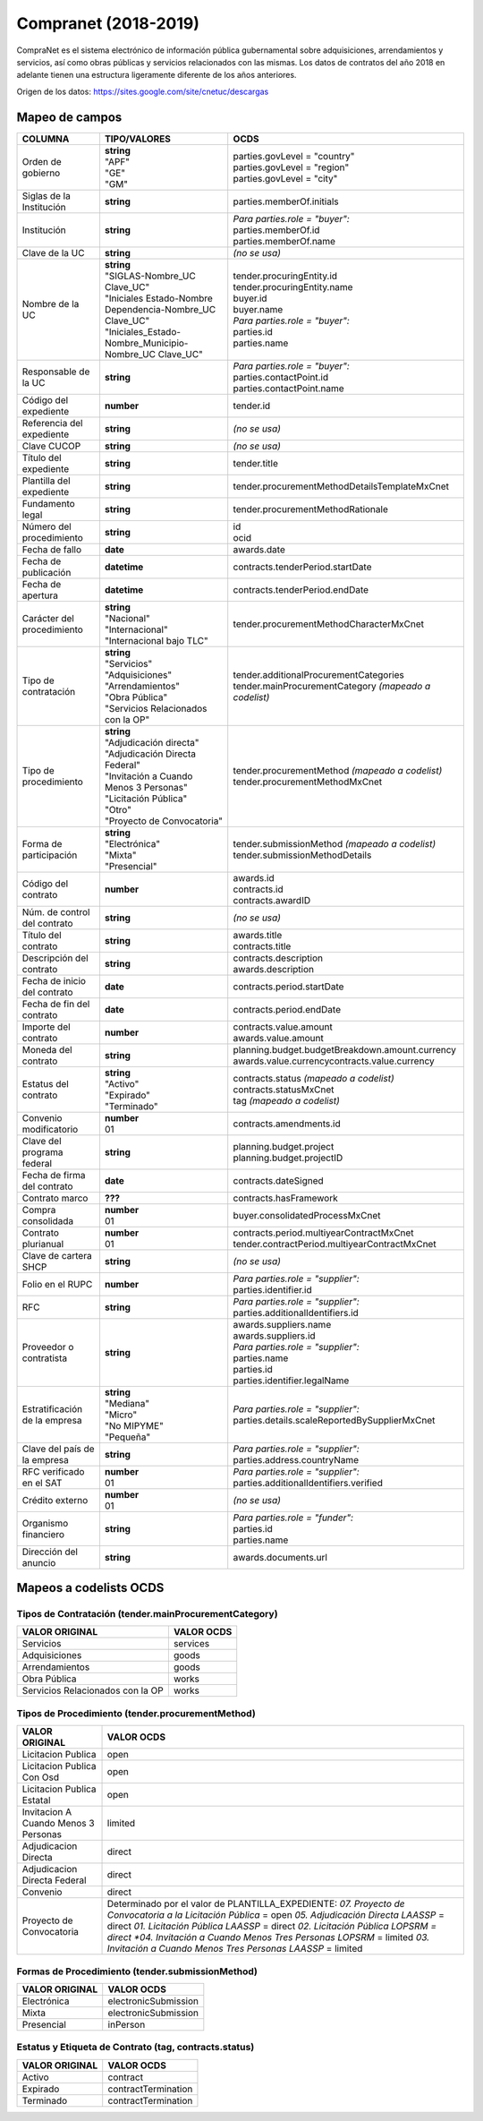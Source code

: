 Compranet (2018-2019)
=====================

CompraNet es el sistema electrónico de información pública gubernamental
sobre adquisiciones, arrendamientos y servicios, así como obras públicas
y servicios relacionados con las mismas. Los datos de contratos del año
2018 en adelante tienen una estructura ligeramente diferente de los años
anteriores.

Origen de los datos: https://sites.google.com/site/cnetuc/descargas

Mapeo de campos
~~~~~~~~~~~~~~~

+---------------------------------+----------------------------------------------------------------+-----------------------------------------------------------+
| COLUMNA                         | TIPO/VALORES                                                   | OCDS                                                      |
+=================================+================================================================+===========================================================+
| Orden de gobierno               | | **string**                                                   | | parties.govLevel = "country"                            |
|                                 | | "APF"                                                        | | parties.govLevel = "region"                             |
|                                 | | "GE"                                                         | | parties.govLevel = "city"                               |
|                                 | | "GM"                                                         |                                                           |
+---------------------------------+----------------------------------------------------------------+-----------------------------------------------------------+
| Siglas de la Institución        | **string**                                                     | parties.memberOf.initials                                 |
+---------------------------------+----------------------------------------------------------------+-----------------------------------------------------------+
| Institución                     | **string**                                                     | | *Para parties.role = "buyer":*                          |
|                                 |                                                                | | parties.memberOf.id                                     |
|                                 |                                                                | | parties.memberOf.name                                   |
+---------------------------------+----------------------------------------------------------------+-----------------------------------------------------------+
| Clave de la UC                  | **string**                                                     | *(no se usa)*                                             |
+---------------------------------+----------------------------------------------------------------+-----------------------------------------------------------+
| Nombre de la UC                 | | **string**                                                   | | tender.procuringEntity.id                               |
|                                 | | "SIGLAS-Nombre\_UC Clave\_UC"                                | | tender.procuringEntity.name                             |
|                                 | | "Iniciales Estado-Nombre Dependencia-Nombre\_UC Clave\_UC"   | | buyer.id                                                |
|                                 | | "Iniciales\_Estado-Nombre\_Municipio-Nombre\_UC Clave\_UC"   | | buyer.name                                              |
|                                 |                                                                | | *Para parties.role = "buyer":*                          |
|                                 |                                                                | | parties.id                                              |
|                                 |                                                                | | parties.name                                            |
+---------------------------------+----------------------------------------------------------------+-----------------------------------------------------------+
| Responsable de la UC            | **string**                                                     | | *Para parties.role = "buyer":*                          |
|                                 |                                                                | | parties.contactPoint.id                                 |
|                                 |                                                                | | parties.contactPoint.name                               |
+---------------------------------+----------------------------------------------------------------+-----------------------------------------------------------+
| Código del expediente           | **number**                                                     | tender.id                                                 |
+---------------------------------+----------------------------------------------------------------+-----------------------------------------------------------+
| Referencia del expediente       | **string**                                                     | *(no se usa)*                                             |
+---------------------------------+----------------------------------------------------------------+-----------------------------------------------------------+
| Clave CUCOP                     | **string**                                                     | *(no se usa)*                                             |
+---------------------------------+----------------------------------------------------------------+-----------------------------------------------------------+
| Título del expediente           | **string**                                                     | tender.title                                              |
+---------------------------------+----------------------------------------------------------------+-----------------------------------------------------------+
| Plantilla del expediente        | **string**                                                     | tender.procurementMethodDetailsTemplateMxCnet             |
+---------------------------------+----------------------------------------------------------------+-----------------------------------------------------------+
| Fundamento legal                | **string**                                                     | tender.procurementMethodRationale                         |
+---------------------------------+----------------------------------------------------------------+-----------------------------------------------------------+
| Número del procedimiento        | **string**                                                     | | id                                                      |
|                                 |                                                                | | ocid                                                    |
+---------------------------------+----------------------------------------------------------------+-----------------------------------------------------------+
| Fecha de fallo                  | **date**                                                       | awards.date                                               |
+---------------------------------+----------------------------------------------------------------+-----------------------------------------------------------+
| Fecha de publicación            | **datetime**                                                   | contracts.tenderPeriod.startDate                          |
+---------------------------------+----------------------------------------------------------------+-----------------------------------------------------------+
| Fecha de apertura               | **datetime**                                                   | contracts.tenderPeriod.endDate                            |
+---------------------------------+----------------------------------------------------------------+-----------------------------------------------------------+
| Carácter del procedimiento      | | **string**                                                   | tender.procurementMethodCharacterMxCnet                   |
|                                 | | "Nacional"                                                   |                                                           |
|                                 | | "Internacional"                                              |                                                           |
|                                 | | "Internacional bajo TLC"                                     |                                                           |
+---------------------------------+----------------------------------------------------------------+-----------------------------------------------------------+
| Tipo de contratación            | | **string**                                                   | | tender.additionalProcurementCategories                  |
|                                 | | "Servicios"                                                  | | tender.mainProcurementCategory *(mapeado a codelist)*   |
|                                 | | "Adquisiciones"                                              |                                                           |
|                                 | | "Arrendamientos"                                             |                                                           |
|                                 | | "Obra Pública"                                               |                                                           |
|                                 | | "Servicios Relacionados con la OP"                           |                                                           |
+---------------------------------+----------------------------------------------------------------+-----------------------------------------------------------+
| Tipo de procedimiento           | | **string**                                                   | | tender.procurementMethod *(mapeado a codelist)*         |
|                                 | | "Adjudicación directa"                                       | | tender.procurementMethodMxCnet                          |
|                                 | | "Adjudicación Directa Federal"                               |                                                           |
|                                 | | "Invitación a Cuando Menos 3 Personas"                       |                                                           |
|                                 | | "Licitación Pública"                                         |                                                           |
|                                 | | "Otro"                                                       |                                                           |
|                                 | | "Proyecto de Convocatoria"                                   |                                                           |
+---------------------------------+----------------------------------------------------------------+-----------------------------------------------------------+
| Forma de participación          | | **string**                                                   | | tender.submissionMethod *(mapeado a codelist)*          |
|                                 | | "Electrónica"                                                | | tender.submissionMethodDetails                          |
|                                 | | "Mixta"                                                      |                                                           |
|                                 | | "Presencial"                                                 |                                                           |
+---------------------------------+----------------------------------------------------------------+-----------------------------------------------------------+
| Código del contrato             | **number**                                                     | | awards.id                                               |
|                                 |                                                                | | contracts.id                                            |
|                                 |                                                                | | contracts.awardID                                       |
+---------------------------------+----------------------------------------------------------------+-----------------------------------------------------------+
| Núm. de control del contrato    | **string**                                                     | *(no se usa)*                                             |
+---------------------------------+----------------------------------------------------------------+-----------------------------------------------------------+
| Título del contrato             | **string**                                                     | | awards.title                                            |
|                                 |                                                                | | contracts.title                                         |
+---------------------------------+----------------------------------------------------------------+-----------------------------------------------------------+
| Descripción del contrato        | **string**                                                     | | contracts.description                                   |
|                                 |                                                                | | awards.description                                      |
+---------------------------------+----------------------------------------------------------------+-----------------------------------------------------------+
| Fecha de inicio del contrato    | **date**                                                       | contracts.period.startDate                                |
+---------------------------------+----------------------------------------------------------------+-----------------------------------------------------------+
| Fecha de fin del contrato       | **date**                                                       | contracts.period.endDate                                  |
+---------------------------------+----------------------------------------------------------------+-----------------------------------------------------------+
| Importe del contrato            | **number**                                                     | | contracts.value.amount                                  |
|                                 |                                                                | | awards.value.amount                                     |
+---------------------------------+----------------------------------------------------------------+-----------------------------------------------------------+
| Moneda del contrato             | **string**                                                     | | planning.budget.budgetBreakdown.amount.currency         |
|                                 |                                                                | | awards.value.currencycontracts.value.currency           |
+---------------------------------+----------------------------------------------------------------+-----------------------------------------------------------+
| Estatus del contrato            | | **string**                                                   | | contracts.status *(mapeado a codelist)*                 |
|                                 | | "Activo"                                                     | | contracts.statusMxCnet                                  |
|                                 | | "Expirado"                                                   | | tag *(mapeado a codelist)*                              |
|                                 | | "Terminado"                                                  |                                                           |
+---------------------------------+----------------------------------------------------------------+-----------------------------------------------------------+
| Convenio modificatorio          | | **number**                                                   | contracts.amendments.id                                   |
|                                 | | 01                                                           |                                                           |
+---------------------------------+----------------------------------------------------------------+-----------------------------------------------------------+
| Clave del programa federal      | **string**                                                     | | planning.budget.project                                 |
|                                 |                                                                | | planning.budget.projectID                               |
+---------------------------------+----------------------------------------------------------------+-----------------------------------------------------------+
| Fecha de firma del contrato     | **date**                                                       | contracts.dateSigned                                      |
+---------------------------------+----------------------------------------------------------------+-----------------------------------------------------------+
| Contrato marco                  | **???**                                                        | contracts.hasFramework                                    |
+---------------------------------+----------------------------------------------------------------+-----------------------------------------------------------+
| Compra consolidada              | | **number**                                                   | buyer.consolidatedProcessMxCnet                           |
|                                 | | 01                                                           |                                                           |
+---------------------------------+----------------------------------------------------------------+-----------------------------------------------------------+
| Contrato plurianual             | | **number**                                                   | | contracts.period.multiyearContractMxCnet                |
|                                 | | 01                                                           | | tender.contractPeriod.multiyearContractMxCnet           |
+---------------------------------+----------------------------------------------------------------+-----------------------------------------------------------+
| Clave de cartera SHCP           | **string**                                                     | *(no se usa)*                                             |
+---------------------------------+----------------------------------------------------------------+-----------------------------------------------------------+
| Folio en el RUPC                | **number**                                                     | | *Para parties.role = "supplier":*                       |
|                                 |                                                                | | parties.identifier.id                                   |
+---------------------------------+----------------------------------------------------------------+-----------------------------------------------------------+
| RFC                             | **string**                                                     | | *Para parties.role = "supplier":*                       |
|                                 |                                                                | | parties.additionalIdentifiers.id                        |
+---------------------------------+----------------------------------------------------------------+-----------------------------------------------------------+
| Proveedor o contratista         | **string**                                                     | | awards.suppliers.name                                   |
|                                 |                                                                | | awards.suppliers.id                                     |
|                                 |                                                                | | *Para parties.role = "supplier":*                       |
|                                 |                                                                | | parties.name                                            |
|                                 |                                                                | | parties.id                                              |
|                                 |                                                                | | parties.identifier.legalName                            |
+---------------------------------+----------------------------------------------------------------+-----------------------------------------------------------+
| Estratificación de la empresa   | | **string**                                                   | | *Para parties.role = "supplier":*                       |
|                                 | | "Mediana"                                                    | | parties.details.scaleReportedBySupplierMxCnet           |
|                                 | | "Micro"                                                      |                                                           |
|                                 | | "No MIPYME"                                                  |                                                           |
|                                 | | "Pequeña"                                                    |                                                           |
+---------------------------------+----------------------------------------------------------------+-----------------------------------------------------------+
| Clave del país de la empresa    | **string**                                                     | | *Para parties.role = "supplier":*                       |
|                                 |                                                                | | parties.address.countryName                             |
+---------------------------------+----------------------------------------------------------------+-----------------------------------------------------------+
| RFC verificado en el SAT        | | **number**                                                   | | *Para parties.role = "supplier":*                       |
|                                 | | 01                                                           | | parties.additionalIdentifiers.verified                  |
+---------------------------------+----------------------------------------------------------------+-----------------------------------------------------------+
| Crédito externo                 | | **number**                                                   | *(no se usa)*                                             |
|                                 | | 01                                                           |                                                           |
+---------------------------------+----------------------------------------------------------------+-----------------------------------------------------------+
| Organismo financiero            | **string**                                                     | | *Para parties.role = "funder":*                         |
|                                 |                                                                | | parties.id                                              |
|                                 |                                                                | | parties.name                                            |
+---------------------------------+----------------------------------------------------------------+-----------------------------------------------------------+
| Dirección del anuncio           | **string**                                                     | awards.documents.url                                      |
+---------------------------------+----------------------------------------------------------------+-----------------------------------------------------------+

Mapeos a codelists OCDS
~~~~~~~~~~~~~~~~~~~~~~~

Tipos de Contratación (tender.mainProcurementCategory)
^^^^^^^^^^^^^^^^^^^^^^^^^^^^^^^^^^^^^^^^^^^^^^^^^^^^^^

+------------------------------------+--------------+
| VALOR ORIGINAL                     | VALOR OCDS   |
+====================================+==============+
| Servicios                          | services     |
+------------------------------------+--------------+
| Adquisiciones                      | goods        |
+------------------------------------+--------------+
| Arrendamientos                     | goods        |
+------------------------------------+--------------+
| Obra Pública                       | works        |
+------------------------------------+--------------+
| Servicios Relacionados con la OP   | works        |
+------------------------------------+--------------+

Tipos de Procedimiento (tender.procurementMethod)
^^^^^^^^^^^^^^^^^^^^^^^^^^^^^^^^^^^^^^^^^^^^^^^^^

+----------------------------------------+------------------------------------------------------------------+
| VALOR ORIGINAL                         | VALOR OCDS                                                       |
+========================================+==================================================================+
| Licitacion Publica                     | open                                                             |
+----------------------------------------+------------------------------------------------------------------+
| Licitacion Publica Con Osd             | open                                                             |
+----------------------------------------+------------------------------------------------------------------+
| Licitacion Publica Estatal             | open                                                             |
+----------------------------------------+------------------------------------------------------------------+
| Invitacion A Cuando Menos 3 Personas   | limited                                                          |
+----------------------------------------+------------------------------------------------------------------+
| Adjudicacion Directa                   | direct                                                           |
+----------------------------------------+------------------------------------------------------------------+
| Adjudicacion Directa Federal           | direct                                                           |
+----------------------------------------+------------------------------------------------------------------+
| Convenio                               | direct                                                           |
+----------------------------------------+------------------------------------------------------------------+
| Proyecto de Convocatoria               | Determinado por el valor de PLANTILLA\_EXPEDIENTE:               |
|                                        | *07. Proyecto de Convocatoria a la Licitación Pública* = open    |
|                                        | *05. Adjudicación Directa LAASSP* = direct                       |
|                                        | *01. Licitación Pública LAASSP* = direct                         |
|                                        | *02. Licitación Pública LOPSRM = direct                          |
|                                        | *04. Invitación a Cuando Menos Tres Personas LOPSRM* = limited   |
|                                        | *03. Invitación a Cuando Menos Tres Personas LAASSP* = limited   |
+----------------------------------------+------------------------------------------------------------------+

Formas de Procedimiento (tender.submissionMethod)
^^^^^^^^^^^^^^^^^^^^^^^^^^^^^^^^^^^^^^^^^^^^^^^^^

+------------------+------------------------+
| VALOR ORIGINAL   | VALOR OCDS             |
+==================+========================+
| Electrónica      | electronicSubmission   |
+------------------+------------------------+
| Mixta            | electronicSubmission   |
+------------------+------------------------+
| Presencial       | inPerson               |
+------------------+------------------------+

Estatus y Etiqueta de Contrato (tag, contracts.status)
^^^^^^^^^^^^^^^^^^^^^^^^^^^^^^^^^^^^^^^^^^^^^^^^^^^^^^

+------------------+-----------------------+
| VALOR ORIGINAL   | VALOR OCDS            |
+==================+=======================+
| Activo           | contract              |
+------------------+-----------------------+
| Expirado         | contractTermination   |
+------------------+-----------------------+
| Terminado        | contractTermination   |
+------------------+-----------------------+
